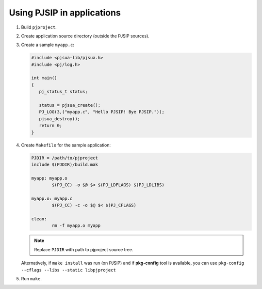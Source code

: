 Using PJSIP in applications
===============================

#. Build ``pjproject``.
#. Create application source directory (outside the PJSIP sources).
#. Create a sample ``myapp.c``:

   .. code-block:: c

      #include <pjsua-lib/pjsua.h>
      #include <pj/log.h>

      int main()
      {
         pj_status_t status;

         status = pjsua_create();
         PJ_LOG(3,("myapp.c", "Hello PJSIP! Bye PJSIP."));
         pjsua_destroy();
         return 0;
      }

#. Create ``Makefile`` for the sample application:

   .. code-block:: makefile

      PJDIR = /path/to/pjproject
      include $(PJDIR)/build.mak

      myapp: myapp.o
              $(PJ_CC) -o $@ $< $(PJ_LDFLAGS) $(PJ_LDLIBS)

      myapp.o: myapp.c
              $(PJ_CC) -c -o $@ $< $(PJ_CFLAGS)

      clean:
              rm -f myapp.o myapp


   .. note::

      Replace ``PJDIR`` with path to pjproject source tree.

   Alternatively, if ``make install`` was run (on PJSIP) and if **pkg-config** tool is available,
   you can use ``pkg-config --cflags --libs --static libpjproject``

#. Run ``make``.

